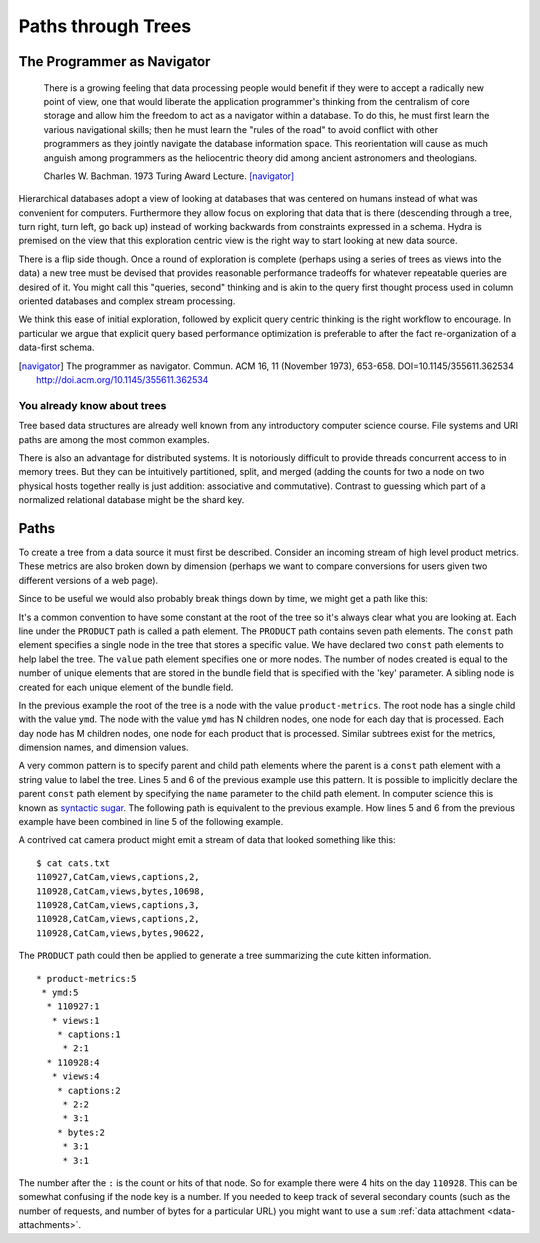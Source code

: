 .. Licensed under the Apache License, Version 2.0 (the "License");
   you may not use this file except in compliance with the License.
   You may obtain a copy of the License at

   http://www.apache.org/licenses/LICENSE-2.0

   Unless required by applicable law or agreed to in writing, software
   distributed under the License is distributed on an "AS IS" BASIS,
   WITHOUT WARRANTIES OR CONDITIONS OF ANY KIND, either express or
   implied.  See the License for the specific language governing
   permissions and limitations under the License.


.. _paths-trees:

###################
Paths through Trees
###################


The Programmer as Navigator
###########################

  There is a growing feeling that data processing people would benefit if they were to accept a radically new point of view, one that would liberate the application programmer's thinking from the centralism of core storage and allow him the freedom to act as a navigator within a database.  To do this, he must first learn the various navigational skills; then he must learn the "rules of the road" to avoid conflict with other programmers as they jointly navigate the database information space.
  This reorientation will cause as much anguish among programmers as the heliocentric theory did among ancient astronomers and theologians.

  Charles W. Bachman. 1973 Turing Award Lecture. [navigator]_ 

Hierarchical databases adopt a view of looking at databases that was centered on humans instead of what was convenient for computers.  Furthermore they allow focus on exploring that data that is there (descending through a tree, turn right, turn left, go back up) instead of working backwards from constraints expressed in a schema.  Hydra is premised on the view that this exploration centric view is the right way to start looking at new data source.

There is a flip side though.  Once a round of exploration is complete (perhaps using a series of trees as views into the data) a new tree must be devised that provides reasonable performance tradeoffs for whatever repeatable queries are desired of it.  You might call this "queries, second" thinking and is akin to the query first thought process used in column oriented databases and complex stream processing.

We think this ease of initial exploration, followed by explicit query centric thinking is the right workflow to encourage.  In particular we argue that explicit query based performance optimization is preferable to after the fact re-organization of a data-first schema.


.. [navigator] The programmer as navigator. Commun. ACM 16, 11 (November 1973), 653-658. DOI=10.1145/355611.362534 http://doi.acm.org/10.1145/355611.362534


You already know about trees
------------------------------

Tree based data structures are already well known from any introductory computer science course.  File systems and URI paths are among the most common examples.

There is also an advantage for distributed systems. It is notoriously difficult to provide threads concurrent access to in memory trees.  But they can be intuitively partitioned, split, and merged  (adding the counts for two a node on two physical hosts together really is just addition: associative and commutative). Contrast to guessing which part of a normalized relational database might be the shard key.



Paths
#####

To create a tree from a data source it must first be described.  Consider an incoming stream of high level product metrics.  These metrics are also broken down by dimension (perhaps we want to compare conversions for users given two different versions of a web page).

Since to be useful we would also probably break things down by time, we might get a path like this:

.. code-block:: javascript
  :linenos:

   paths:{
      PRODUCT:[
        // date/product/metric/dimension
        {type:"const", value:"product-metrics"},
        {type:"const", value:"ymd"},
        {type:"value", key:"DATE_DAY"},
        {type:"value", key:"PRODUCT_CODE"},
        {type:"value", key:"METRIC"},
        {type:"value", key:"DIMENSION_NAME"},
        {type:"value", key:"DIMENSION_VALUE"},
      ],
    },

It's a common convention to have some constant at the root of the tree so it's always clear what you are looking at. Each line under the ``PRODUCT`` path is called a path element. The ``PRODUCT`` path contains seven path elements.  The ``const`` path element specifies a single node in the tree that stores a specific value. We have declared two ``const`` path elements to help label the tree. The ``value`` path element specifies one or more nodes. The number of nodes created is equal to the number of unique elements that are stored in the bundle field that is specified with the 'key' parameter. A sibling node is created for each unique element of the bundle field.

In the previous example the root of the tree is a node with the value ``product-metrics``. The root node has a single child with the value ``ymd``. The node with the value ``ymd`` has N children nodes, one node for each day that is processed. Each day node has M children nodes, one node for each product that is processed. Similar subtrees exist for the metrics, dimension names, and dimension values.

A very common pattern is to specify parent and child path elements where the parent is a ``const`` path element with a string value to label the tree. Lines 5 and 6 of the previous example use this pattern. It is possible to implicitly declare the parent ``const`` path element by specifying the ``name`` parameter to the child path element. In computer science this is known as `syntactic sugar`_. The following path is equivalent to the previous example. How lines 5 and 6 from the previous example have been combined in line 5 of the following example.

.. _syntactic sugar: http://en.wikipedia.org/wiki/Syntactic_sugar

.. code-block:: javascript
   :linenos:

   paths:{
      PRODUCT:[
        // date/product/metric/dimension
        {type:"const", value:"product-metrics"},
        {type:"value", name:"ymd", key:"DATE_DAY"},
        {type:"value", key:"PRODUCT_CODE"},
        {type:"value", key:"METRIC"},
        {type:"value", key:"DIMENSION_NAME"},
        {type:"value", key:"DIMENSION_VALUE"},
      ],
    },



A contrived cat camera product might emit a stream of data that looked something like this::

  $ cat cats.txt 
  110927,CatCam,views,captions,2,
  110928,CatCam,views,bytes,10698,
  110928,CatCam,views,captions,3,
  110928,CatCam,views,captions,2,
  110928,CatCam,views,bytes,90622,


The ``PRODUCT`` path could then be applied to generate a tree summarizing the cute kitten information. ::

  * product-metrics:5
   * ymd:5
    * 110927:1
     * views:1
      * captions:1
       * 2:1
    * 110928:4
     * views:4
      * captions:2
       * 2:2
       * 3:1
      * bytes:2
       * 3:1
       * 3:1

The number after the ``:`` is the count or hits of that node.  So for example there were 4 hits on the day  ``110928``. This can be somewhat confusing if the node key is a number.  If you needed to keep track of several secondary counts (such as the number of requests, and number of bytes for a particular URL) you might want to use a ``sum`` :ref:`data attachment <data-attachments>`.
